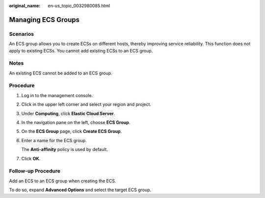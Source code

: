 :original_name: en-us_topic_0032980085.html

.. _en-us_topic_0032980085:

Managing ECS Groups
===================

Scenarios
---------

An ECS group allows you to create ECSs on different hosts, thereby improving service reliability. This function does not apply to existing ECSs. You cannot add existing ECSs to an ECS group.

Notes
-----

An existing ECS cannot be added to an ECS group.

Procedure
---------

#. Log in to the management console.

#. Click |image1| in the upper left corner and select your region and project.

#. Under **Computing**, click **Elastic Cloud Server**.

#. In the navigation pane on the left, choose **ECS Group**.

#. On the **ECS Group** page, click **Create ECS Group**.

#. Enter a name for the ECS group.

   The **Anti-affinity** policy is used by default.

#. Click **OK**.

Follow-up Procedure
-------------------

Add an ECS to an ECS group when creating the ECS.

To do so, expand **Advanced Options** and select the target ECS group.

.. |image1| image:: /_static/images/en-us_image_0210779229.png

